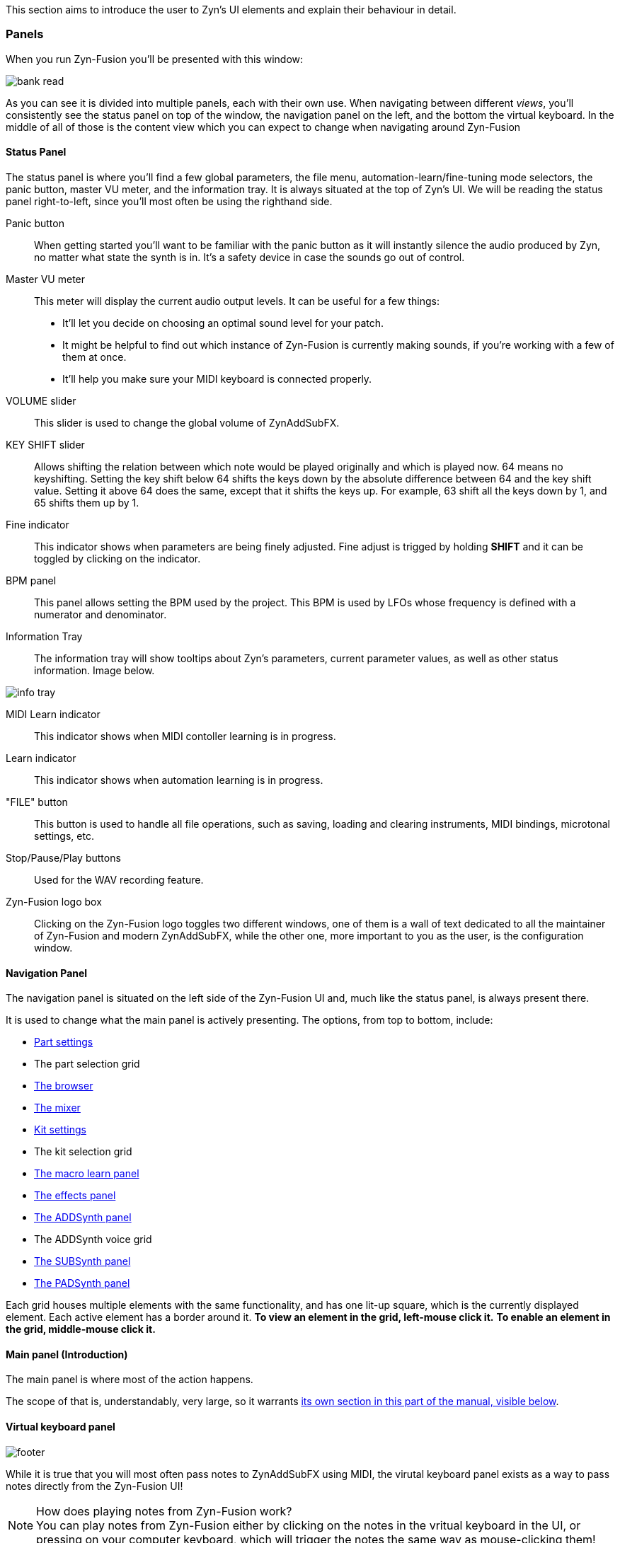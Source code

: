 // TODO: Resonance tab

This section aims to introduce the user to Zyn's UI elements and explain their behaviour in detail.

=== Panels

When you run Zyn-Fusion you'll be presented with this window:

// TODO: Color the elements here and use the colors as help, if possible.
// https://github.com/zynaddsubfx/user-manual/pull/22#discussion_r1717684016
image::imgs/bank-read.png[]

// TODO: Each panel a color
As you can see it is divided into multiple panels, each with their own use.
When navigating between different _views_, you'll consistently see the status
panel on top of the window, the navigation panel on the left, and the bottom the
virtual keyboard.
In the middle of all of those is the content view which you can expect to change
when navigating around Zyn-Fusion

==== Status Panel

The status panel is where you'll find a few global parameters, the file menu,
automation-learn/fine-tuning mode selectors, the panic button, master VU meter,
and the information tray. It is always situated at the top of Zyn's UI.
We will be reading the status panel right-to-left, since you'll most often be using
the righthand side.

Panic button::
    When getting started you'll want to be familiar with the panic button as
    it will instantly silence the audio produced by Zyn, no matter what state
    the synth is in. It's a safety device in case the sounds go out of control.

Master VU meter::
    This meter will display the current audio output levels. It can be useful for a few things:
    * It'll let you decide on choosing an optimal sound level for your patch.
    * It might be helpful to find out which instance of Zyn-Fusion is currently making sounds, if you're working with a few of them at once.
    * It'll help you make sure your MIDI keyboard is connected properly.

VOLUME slider::
    This slider is used to change the global volume of ZynAddSubFX.

// TODO: When this changes, use: Allows shifting the input note up/down by a specified amount.
KEY SHIFT slider::
    Allows shifting the relation between which note would be played originally and which is played now.
    64 means no keyshifting.
    Setting the key shift below 64 shifts the keys down by the absolute difference between 64 and the key shift value.
    Setting it above 64 does the same, except that it shifts the keys up.
    For example, 63 shift all the keys down by 1, and 65 shifts them up by 1.

Fine indicator::
    This indicator shows when parameters are being finely adjusted. Fine adjust
    is trigged by holding *SHIFT* and it can be toggled by clicking on the
    indicator.

// TODO: More info about this in the manual? Do tutorials instead.
BPM panel::
    This panel allows setting the BPM used by the project. This BPM is used
    by LFOs whose frequency is defined with a numerator and denominator.

Information Tray::
    The information tray will show tooltips about Zyn's parameters, current
    parameter values, as well as other status information. Image below.

// TODO: NRPN is not a thing anymore, we now what the BPM textbox
image:imgs/info-tray.png[]

// TODO: More info here
MIDI Learn indicator::
    This indicator shows when MIDI contoller learning is in progress.

// TODO: More info here
Learn indicator::
    This indicator shows when automation learning is in progress.

"FILE" button::
    This button is used to handle all file operations, such as saving, loading and clearing instruments,
    MIDI bindings, microtonal settings, etc.

// TODO: More info here
Stop/Pause/Play buttons::
    Used for the WAV recording feature.

// TODO: Mixed indentation, link to the config window UI
Zyn-Fusion logo box::
    Clicking on the Zyn-Fusion logo toggles two different windows,
    one of them is a wall of text dedicated to all the maintainer of Zyn-Fusion and modern ZynAddSubFX,
    while the other one, more important to you as the user, is the configuration window.

////
.Under Construction
NOTE: At a later point is may be worth describing: NRPN - currently
      non-functional, audio capture (may be worth removing at some point), etc,
      but there are higher priority things to document at the moment
////

////
unfa:
NOTE: Then we'll split up each into parts and describe what each part does in detail, covering every button and field.
      When a button opens a dialog of another window.
      For example clicking on the logo opens up settings - we can branch out and cover that in a different section
      if it's appropriate.
      For example a chapter about Zyn preferences and simply say "here are user preferences - more on that in chapter X"

fundamental:
Contrary to this I'd say do *not* detail everything. Detail what's important and
what can be integrated with the section's flow easily.
The overall guide should help users and not serve as a full specification

unfa: ok, but then -  is there a place for the full specification? I think it's also needed. Do you mean a destinction between a User Manual and a Reference Manual?
////


////
Commented out since this appears to be discussed later
==== Virtual Keyboard

* Virtual keyboard (also usable with QWERTY keyboard - that's important!)
* Virtual keyboard knobs
* MIDI CC selector

unfa Q: can we use this to with that pitch bend?
fundamental A: I don't think it's wired up that way at the moment as pitch bend
has a different parameter resolution comared to others. This can change in a
future version however

unfa Q: can we fake MIDI CC input for Macro learn?
fundamental A: If it does behave that way now, I'd think it would be wise to
make it not behave that way in the future.
////

==== Navigation Panel

The navigation panel is situated on the left side of the Zyn-Fusion UI and, much like the
status panel, is always present there.

It is used to change what the main panel is actively presenting.
The options, from top to bottom, include:

* <<_part_settings, Part settings>>
* The part selection grid
* <<_browser, The browser>>
* <<_mixer, The mixer>>
* <<_kit_settings_panel, Kit settings>>
* The kit selection grid
* <<_macro_learn_panel, The macro learn panel>>
* <<_effects_panel, The effects panel>>
* <<_addsynth, The ADDSynth panel>>
* The ADDSynth voice grid
* <<_subsynth, The SUBSynth panel>>
* <<_padsynth, The PADSynth panel>>

Each grid houses multiple elements with the same functionality,
and has one lit-up square, which is the currently displayed element.
Each active element has a border around it.
*To view an element in the grid, left-mouse click it.*
*To enable an element in the grid, middle-mouse click it.*

==== Main panel (Introduction)

The main panel is where most of the action happens.

The scope of that is, understandably, very large, so it warrants
<<_main_panel, its own section in this part of the manual, visible below>>.

==== Virtual keyboard panel

image::imgs/footer.png[]

While it is true that you will most often pass notes to ZynAddSubFX using MIDI, the virutal
keyboard panel exists as a way to pass notes directly from the Zyn-Fusion UI!

.How does playing notes from Zyn-Fusion work?
NOTE: You can play notes from Zyn-Fusion either by clicking on the notes in the vritual keyboard in the UI,
or pressing on your computer keyboard, which will trigger the notes the same way as mouse-clicking them!

From-left-to-right, the panel features a modulation wheel, the keyboard, a set of parameters, those being
the note velocity, velocity randomness, the octave shift, the MIDI CC value and selection.

=== Main panel

The main panel covers all the core functionality in Zyn-Fusion,
in regard to sound design, effects, mixing, and so on.

We'll go over each subpanel from top to bottom as seen in the <<_navigation_panel, navigation panel>>.

==== Part settings

// TODO: Image with colors, or multiple images, if possible

This subpanel is dedicated to setting up each the properties of each part.

.What is a part?
NOTE: A part is a single element in ZynAddSubFX capable of generating sound.
In one part, any of ZynAddSubFX's three synths can be active.
So, think of parts like mini synths inside ZynAddSubFX
which you can use to have multiple layers to sounds,
or have multiple sounds, maybe with different timbres, on one keyboard,
and so on.

===== Part enabling and naming

This subpanel consists of pairs of a button and a text input box.
The button enables the appropriate part, and the input box allows naming the part.

===== Instrument settings

Here, we set up basic MIDI-related properties of the part.
This includes properties such as the volume, panning, in what range it accepts MIDI notes,
velocity sensing and randomness, key shifting, etc.

The minimum and maximum key knobs are used to set the minimum and maximum key that the part will play.
Additionally, you can use the `Mn` and `Mx` buttons to store the last key ZynAddSubFX accepted as the
minimum and maximum keys. `R` resets the range to cover the full keyboard!

The "CH-" dropdown box is used to select which MIDI channel the part will accept notes from.
Since there are 16 parts and 16 MIDI channels, by default each part is assigned to each channel.
If you layer multiple parts together, you should set them all to the same MIDI channel, so they
play the same notes!

.Layering sounds
NOTE: If you want to layer multiple parts, set them all to accept notes from the same MIDI channel (usually CH1).
This way, they'll all play the same notes!

.Live play
NOTE: If you play Zyn-Fusion live using a MIDI keyboard, you can have one instrument on one part of the keyboard, another one on another one, etc.
For example, you can have a bass in range A1-A3, a piano in range A3-A6, and strings in range A6-C7.
This means you can play three instruments not only using one keyboard, but on Zyn-Fusion instance!

You can also set the polyphony type using the "Poly/Mono/Legato/Latch" dropdown.

- "Poly" means you can play as many notes as the voice limit allows you to play! Use this mode for any case of stacked notes (e.g. chords).
- "Mono" means you can only play one key. If you play two notes at the same time, only one will actually make a sound (e.g. arppegio).
- "Legato" is similar to "Mono", except that it will shift the frequency from the perviously played note to the current one (e.g. lead instrument).
- "Latch" means that any keys currently playing will keep playing, even when not held down, until a new key, or new keys, are played (e.g. live play).

You may have noticed that "Poly" can only play as many notes as the voice limit allows.
Keep in mind that, if the voice limit is set to 0, it can a practically infinite number of voices.

===== Controllers

// TODO: What are these? What is MIDI CC? How does it work? Append appropriate info to glossary.

////
TODO

Most of these are not covered in detail.
- What happens when they're set to 0 and 127?
- What is the modwheel exponential mode?
- What happens for values of 0 and 127 for these?
  For example, how much does the modwheel bend when it's set to 127?
  Does it bend by the value dictated by PCH.D?
- As for the sustain CC, how long is the sustain, where is that set?
////

This section is dedicated to MIDI CC and is useful for automation or live play!

MIDI CC (Continous Controllers) is, essentially, used to automate certain properties of your MIDI playback.
The ones you should be met with are the MIDI modwheel, filter cutoff, filter resonance and pitch-bending.

Use the tooltips visible in the information tray to get information about each knob and button.

.I produce on a DAW. Should I care about these settings?
NOTE: _YES!_ Specifically, you should care about "PCH.D", the pitchbend depth.
In DAWs with MIDI CC automation support (such as Ardour), you can automate pitch-bending, which is very useful.

===== Portamento

// TODO: Proportional and auto

Portamento is a term that describes a pitch-slide from one note to another.

.When to use it
NOTE: Use portamento whenever you want to play only one note at a time and have a smooth transition between your notes.

Once enabled, you can change a couple properties of your portamento.

// TODO: fundamental mentioned that maybe I shouldn't capitalize these.
You can change how long it takes it to slide using the "TIME" knob.

The "THRESH" number field allows you to set a semitone distance at which the portamento takes place.
The `>` / `<` buttons set how the limit behaves.
`>` sets the portamento to be active when the distance between the notes is more than the limit, and vice versa.

You can change if the portamento slides up or down faster using the "UP/DWN" knob.
If less than the middle value, it will slide down faster than up, and vice versa.

// TODO: This section, as a whole
===== Scale settings

This section of the part settings panel is used for making microtonal mappings, so you most likely won't be using it often.

This is the only settings settings that is shared by each part.

==== Browser

// TODO: Image

Allows browsing the ZynAddSubFX collection of ready-made sounds.
It features a search bar and 4 columns, which can all be clicked to be toggled:

1. *BANK*: The actual preset collection. Hovering over each one shows you where it is in the filesystem.
2. *TYPE*: Allows selecting a specific type of preset. Useful for filtering.
3. *TAG*: Further filtering using tags.
4. *PRESET*: The actual list of presets.

==== Mixer

// TODO: Images of master and one part strip

The mixer allows mixing of each part (the part mixer strip) as well as the output signal (labeled as "MASTER", the master mixer strip).

.The master strip

The master mixer strip features two vertical segments,
one being the VU meter,
and the other being the vertical global volume fader.
This fader is actually the same one seen in the status panel!

.The part strip

From top to bottom, the part strip contains:

1. A PART ENABLE button, which toggles the part on and off.
2. The same VU meter and volume fader as in the master strip, only applied to the part.
3. Part panning. 64 is the default and is also the middle-point.
4. Active MIDI channel dropdown, identical to the one in the <<_instrument_settings, instrument settings>>.
5. The EDIT button, which sets the current part as the one you can edit in <<_part_settings, part settings>>.

Even though the part settings offer a volume knob, you can always use the mixer
to have visual feedback on how loud your parts are relative to each other!

==== Kit settings panel

image::imgs/kit.png[]

This panel allows you to effictively configure ZynAddSubFX into a kit.

// TODO: A part with one ADD/SUB/PAD is actually a part with one kit with one ADD/SUB/PAD

.What is a kit?
NOTE: Think of a kit as a subsection of a part. Each part has 16 kits, each of which can be assigned an instance of
ADDSynth, SUBSynth and PADSynth, as well as any combation of them. A kit gets its name from the fact that it allows
you to turn any part into a sound kit, with 16 sounds at most. A good example of a kit is a drum kit, where you
set up each drum to be on a different note (e.g. kick drum is on part 1 and plays on C4, snare is on part 2 and plays on C#4, etc).
Another example might be a collection of sound effects.

The first settings you'll run into, just above the big wall of repeating settings, is three buttons that determine how the part's kits will act.

- For "NO KITS", only the first kit can be active, while the rest are off
- For "MULTI-KIT", for any played note, every kit that has that note in its key range will play
- For "SINGLE-KIT", for any played note, only the first kit that has that note in its key range will play

As for the big wall of settings, we've already ran into these settings perviously, in part settings.
They function identically as in the part settings, except that they apply to the kit.
The only new addition is the effect route.

.The effect route
NOTE: A part has an effect chain consisting of three effects. The order they are processed in is FX1 to FX3.
The effect route dropdown allows setting the starting point of the effect processing for that kit.
By default, a kit starts at FX1, meaning that it goes through all three effects.
There is, of course, an option to not route the kit through the effect chain, in the dropdown.

==== Macro learn panel

This panel is where all non-MIDI related automation happens!

Zyn-Fusion gives you the ability to assign almost every knob and fader in the synth to any of the 16 automation slots.
_"ALMOST every?"_ Yes, the only thing you can't automate with the automation slots are the automation slots!
Each slot can house 4 different parameters, each of which can be automated with different slopes, meaning that some paramteres can move up,
while others move down, all using the same automation slot!

*_"So how do I actually automate a parameter?"_* I hear you ask!
Select the "Learn" button, which is right next to the information tray, at the top of the UI,
and change the value of the parameter you wanna automate.
This will bind it to the active automation slot. You may have noticed there are two types of learning,
which you can see above the parameter automation slopes, those being
"Normal learn" (One slope per parameter), or "Macro learn" (One slope for all move parameters).

The panel is split in two halves.

The left half is dedicated to clearing, naming and focusing the automation slot.

Once you focus an automation slot of your choice, using the triangle button, the right half will display the four automation parameter slopes.

==== Effects panel

This panel allows adding effects to your sound.

There are three types of effects you can add.
We'll list them from right to left, since you'll most commonly be using them in that order:

.Part insertion effects

Part insertion effects are added to the part output.
Each part has its own part insertion effects.
The effects are processed in-order (1 through 3).
You can bypass any effect, allowing you to test how the part sounds with and without it.
This is the only type of effect stack that exports with the instrument.

////
TODO: Verify the truthfulness of this

Each effect has three options relating to how the effect process chain happens:

1. "Next effect" simply takes the whole output of the signal and moves it to the next effect,
or the master, if we're at the last effect.

2. "Part out" sends the signal straight to the output after being processed by the signal,
ignoring all effects below it.

3. "Dry out" combines the previous two, sending a copy of the processed signal both to the output
and down to the next element in the effect chain.
////

.Insertion effects

Insertion effects allow you to insert any effect to any part, or directly to the output signal
(labeled as "master" in the dropdown menu). There are 8 available slots, which are also processed in-order.

.System effects

System effects are quite different from the previous two.
You have four effect slots, which are shared by each part.
What each part doesn't share is the amount of the dry signal sent to each of the effects.
After effect 1 is processed, you can send a certain amount of it to effect 2.
You can then send the outputs of effect 1 and 2 to 3. The same logic applies for effect 4.
You choose how much of the part sound is sent to effects using the faders below the effect dropdown,
and how much of each effect is sent to the next effect using the fader matrix at the bottom of the tab.

// TODO: When to use each one?

==== Synthesis engines (Introduction)

As you probably know, ZynAddSubFX features three synthesis engines.
Of course, they all have a lot to talk about, so they're described in detail in their own separate sections.
Feel free to click on any of them to read more about them!

The synthesis engines are:

1. <<_addsynth, ADDSynth, an additive synthesizer.>>
2. <<_subsynth, SUBSynth, a substractive synthesizer.>>
3. <<_padsynth, PADSynth, ZynAddSubFX's quite unique synthesizer, capable of spreading a certain oscillator sound across a wide bandwidth of frequencies.>>
